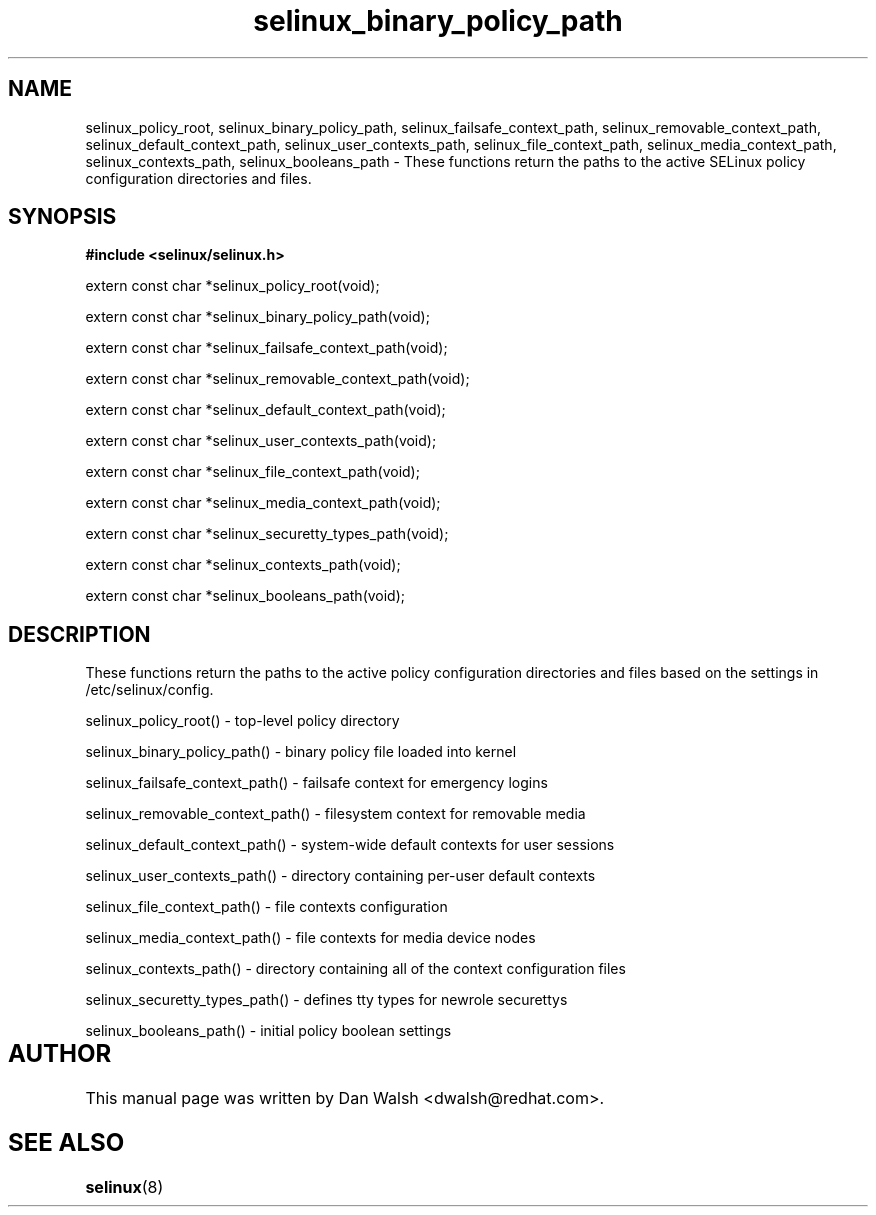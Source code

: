 .TH "selinux_binary_policy_path" "3" "15 November 2004" "dwalsh@redhat.com" "SELinux API Documentation"
.SH "NAME"
selinux_policy_root, selinux_binary_policy_path,
selinux_failsafe_context_path, selinux_removable_context_path,
selinux_default_context_path, selinux_user_contexts_path,
selinux_file_context_path, selinux_media_context_path,
selinux_contexts_path, selinux_booleans_path \- These functions return the paths to the active SELinux policy configuration
directories and files.

.SH "SYNOPSIS"
.B #include <selinux/selinux.h>
.sp

extern const char *selinux_policy_root(void);

extern const char *selinux_binary_policy_path(void);

extern const char *selinux_failsafe_context_path(void);

extern const char *selinux_removable_context_path(void);

extern const char *selinux_default_context_path(void);

extern const char *selinux_user_contexts_path(void);

extern const char *selinux_file_context_path(void);

extern const char *selinux_media_context_path(void);

extern const char *selinux_securetty_types_path(void);

extern const char *selinux_contexts_path(void);

extern const char *selinux_booleans_path(void);


.SH "DESCRIPTION"

These functions return the paths to the active policy configuration
directories and files based on the settings in /etc/selinux/config.

.sp
selinux_policy_root() - top-level policy directory 
.sp
selinux_binary_policy_path() - binary policy file loaded into kernel
.sp
selinux_failsafe_context_path() - failsafe context for emergency logins
.sp
selinux_removable_context_path() - filesystem context for removable media
.sp
selinux_default_context_path() - system-wide default contexts for user sessions
.sp
selinux_user_contexts_path() - directory containing per-user default contexts
.sp
selinux_file_context_path() - file contexts configuration
.sp
selinux_media_context_path() - file contexts for media device nodes
.sp
selinux_contexts_path() - directory containing all of the context configuration files
.sp
selinux_securetty_types_path() - defines tty types for newrole securettys
.sp
selinux_booleans_path() - initial policy boolean settings

.SH AUTHOR	
This manual page was written by Dan Walsh <dwalsh@redhat.com>.

.SH "SEE ALSO"
.BR selinux "(8)"

